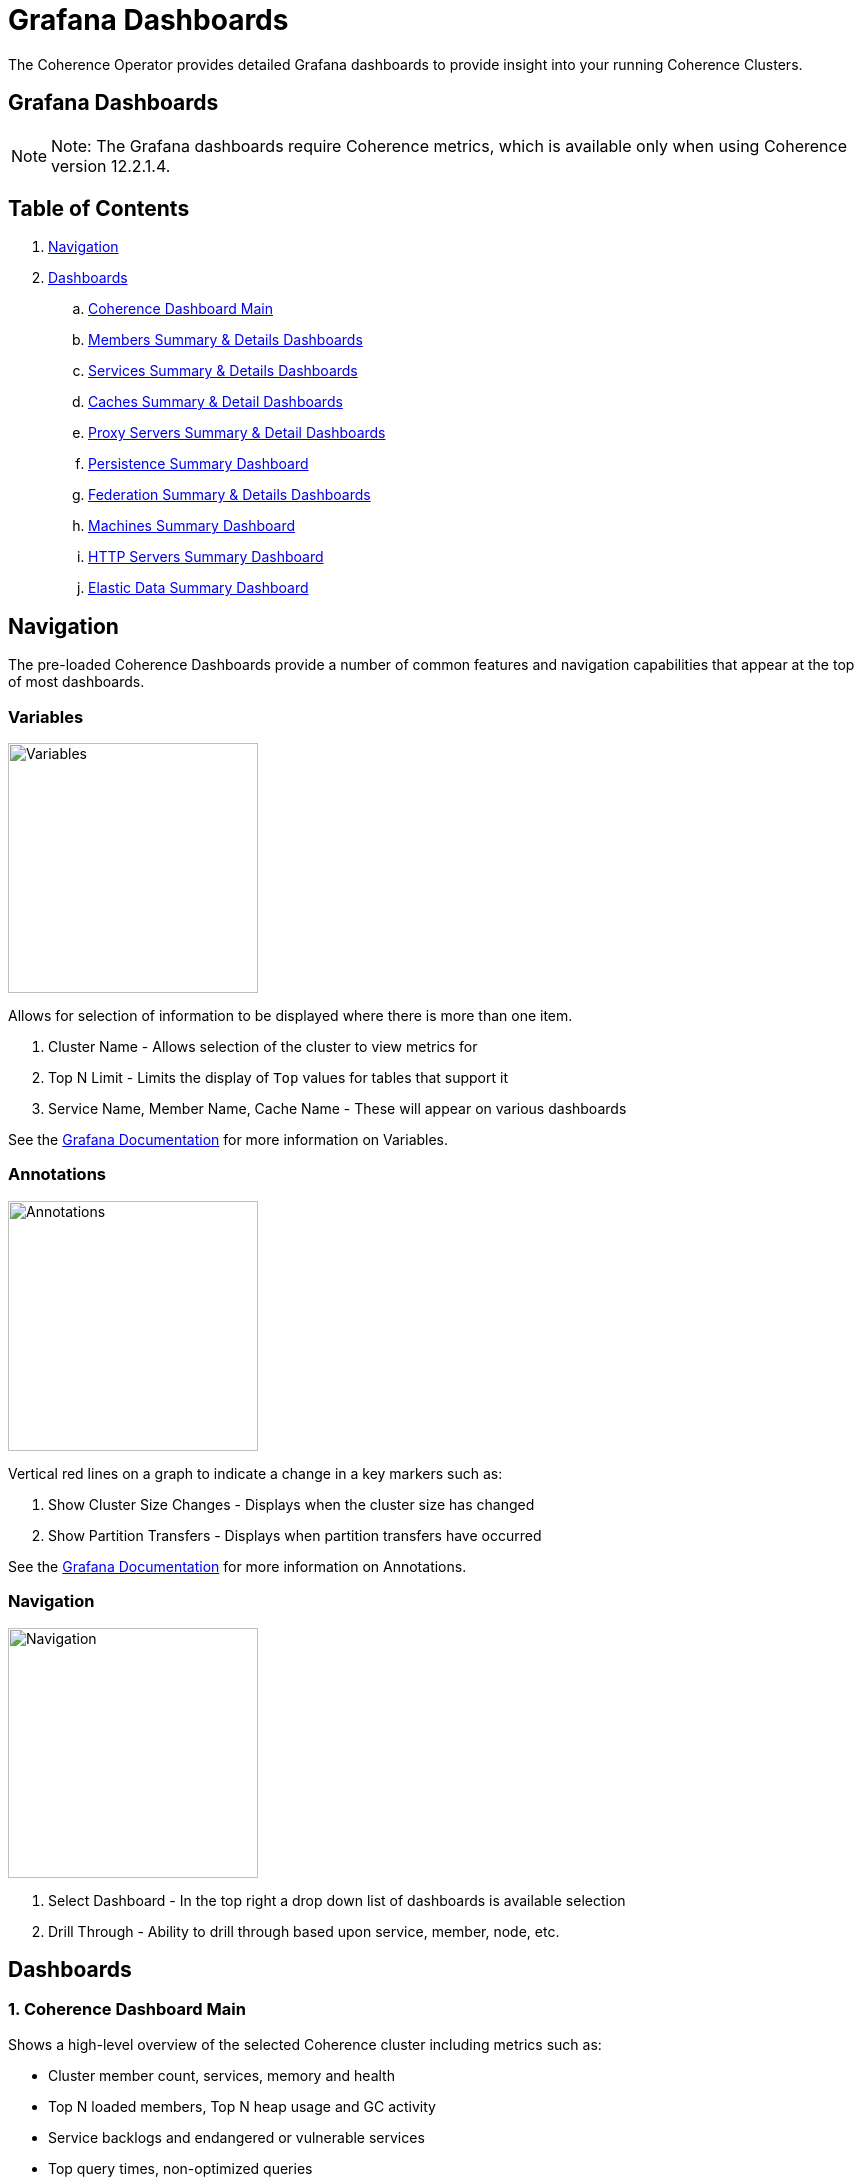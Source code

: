 ///////////////////////////////////////////////////////////////////////////////

    Copyright (c) 2020, 2021, Oracle and/or its affiliates.
    Licensed under the Universal Permissive License v 1.0 as shown at
    http://oss.oracle.com/licenses/upl.

///////////////////////////////////////////////////////////////////////////////

= Grafana Dashboards

The Coherence Operator provides detailed Grafana dashboards to provide insight into your running Coherence Clusters.

== Grafana Dashboards

NOTE: Note: The Grafana dashboards require Coherence metrics, which is available only when using Coherence version 12.2.1.4.

== Table of Contents

. <<navigation, Navigation>>
. <<dashboards, Dashboards>>
.. <<main,Coherence Dashboard Main>>
.. <<members,Members Summary & Details Dashboards>>
.. <<services,Services Summary & Details Dashboards>>
.. <<caches,Caches Summary & Detail Dashboards>>
.. <<proxies,Proxy Servers Summary & Detail Dashboards>>
.. <<persistence,Persistence Summary Dashboard>>
.. <<federation,Federation Summary & Details Dashboards>>
.. <<machines,Machines Summary Dashboard>>
.. <<http,HTTP Servers Summary Dashboard>>
.. <<ed,Elastic Data Summary Dashboard>>

[#navigation]
== Navigation

The pre-loaded Coherence Dashboards provide a number of common features and
navigation capabilities that appear at the top of most dashboards.

=== Variables

image:../images/grafana-variables.png[Variables,width="250",float="right"]

Allows for selection of information to be displayed where there is more than one item.

. Cluster Name - Allows selection of the cluster to view metrics for
. Top N Limit - Limits the display of `Top` values for tables that support it
. Service Name, Member Name, Cache Name - These will appear on various dashboards

See the https://grafana.com/docs/reference/templating/[Grafana Documentation] for more information on Variables.

=== Annotations

image:../images/grafana-annotations.png[Annotations,width="250",float="right"]

Vertical red lines on a graph to indicate a change in a key markers such as:

. Show Cluster Size Changes - Displays when the cluster size has changed
. Show Partition Transfers - Displays when partition transfers have occurred

See the https://grafana.com/docs/reference/annotations/[Grafana Documentation] for more information on Annotations.

=== Navigation

image:../images/grafana-navigation.png[Navigation,width="250",float="right"]

. Select Dashboard - In the top right a drop down list of dashboards is available selection
. Drill Through - Ability to drill through based upon service, member, node, etc.


[#dashboards]
== Dashboards

[#main]
=== 1. Coherence Dashboard Main

Shows a high-level overview of the selected Coherence cluster including metrics such as:

* Cluster member count, services, memory and health

* Top N loaded members, Top N heap usage and GC activity

* Service backlogs and endangered or vulnerable services

* Top query times, non-optimized queries

* Guardian recoveries and terminations

image::../images/grafana-main.png[Dashboard Main,width="950",align="center"]

[#members]
=== 2. Members Summary & Details Dashboards

Shows an overview of all cluster members that are enabled for metrics capture including metrics such as:

* Member list include heap usage

* Top N members for GC time and count

* Total GC collection count and time by Member

* Publisher and Receiver success rates

* Guardian recoveries and send queue size

==== Members Summary

image::../images/grafana-members.png[Members,width="950",align="center"]

==== Member Details

image::../images/grafana-members.png[Member Details,width="950",align="center"]

[#services]
=== 3. Services Summary & Details Dashboards

Shows an overview of all cluster services including metrics such as:

* Service members for storage and non-storage services

* Service task count

* StatusHA values as well as endangered, vulnerable and unbalanced partitions

* Top N services by task count and backlog

* Task rates, request pending counts and task and request averages

==== Services Summary

image::../images/grafana-services.png[Services,width="950",align="center"]

==== Service Details

image::../images/grafana-service.png[Service Details,width="950",align="center"]

[#caches]
=== 4. Caches Summary & Detail Dashboards

Shows an overview of all caches including metrics such as:

* Cache entries, memory and index usage

* Cache access counts including gets, puts and removed,  max query times

* Front cache hit and miss rates

==== Caches Summary

image::../images/grafana-caches.png[Caches,width="950",align="center"]

==== Cache Details

image::../images/grafana-cache.png[Cache Details,width="950",align="center"]

[#proxies]
=== 5. Proxy Servers Summary & Detail Dashboards

Shows and overview of Proxy servers including metrics such as:

* Active connection count and service member count

* Total messages sent/ received

* Proxy server data rates

* Individual connection details abd byte backlogs

==== Proxy Servers Summary

image::../images/grafana-proxies.png[Proxy Servers,width="950",align="center"]

==== Proxy Servers Detail

image::../images/grafana-proxy.png[Proxy Server Details,width="950",align="center"]

[#persistence]
=== 6. Persistence Summary Dashboard

Shows and overview of Persistence including metrics such as:

* Persistence enabled services

* Maximum active persistence latency

* Active space total usage and by service

image::../images/grafana-persistence.png[Persistence,width="950",align="center"]

[#federation]
=== 7. Federation Summary & Details Dashboards

Shows overview of Federation including metrics such as:

* Destination and Origins details

* Entries, records and bytes send and received

==== Federation Summary

image::../images/grafana-federation-summary.png[Federation Summary,width="950",align="center"]

==== Federation Details

image::../images/grafana-federation-detail.png[Federation Details,width="950",align="center"]


[#machines]
=== 8. Machines Summary Dashboard

Shows an overview of all machines that make up the Kubernetes cluster underlying the Coherence cluster including metrics such as:

* Machine processors, free swap space and physical memory

* Load averages

image::../images/grafana-machines.png[Machines,width="950",align="center"]

[#http]
=== 9. HTTP Servers Summary Dashboard

Shows an overview of all HTTP Servers running in the cluster including metrics such as:

* Service member count, requests, error count and average request time

* HTTP Request rates and response codes

image::../images/grafana-http.png[HTTP Servers,width="950",align="center"]

[#ed]
=== 10. Elastic Data Summary Dashboard

Shows an overview of all HTTP Servers running in the cluster including metrics such as:

* RAM and Flash journal files in use

* RAM and Flash compactions

image::../images/grafana-elastic-data.png[Elastic Data,width="950",align="center"]
